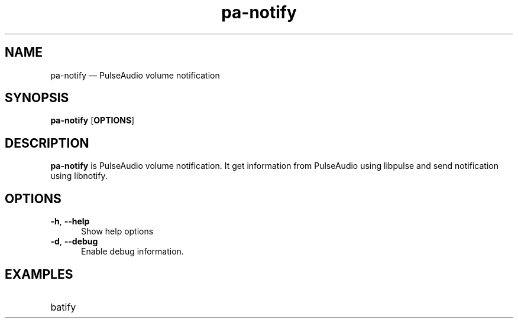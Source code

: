 .TH "pa-notify" "1" "25 July 2021" "pa-notify(1)" "User manual"

.SH NAME

pa-notify \(em PulseAudio volume notification

.SH SYNOPSIS

.PP
\fBpa-notify\fR [\fBOPTIONS\fR]

.SH DESCRIPTION

.PP
\fBpa-notify\fR is PulseAudio volume notification. It get information from PulseAudio using libpulse and send notification using libnotify. 

.SH OPTIONS

.IP "\fB-h\fR, \fB--help\fR" 5
Show help options
.IP "\fB-d\fR, \fB--debug\fR" 5
Enable debug information.
.SH EXAMPLES

.EX

.TP
batify
.EE

